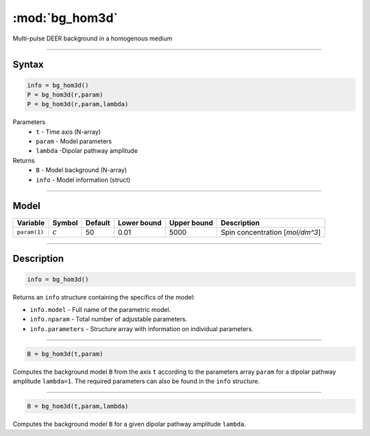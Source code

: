.. highlight:: matlab
.. _bg_hom3d:

***********************
:mod:`bg_hom3d`
***********************

Multi-pulse DEER background in a homogenous medium


-----------------------------


Syntax
=========================================

.. code-block:: matlab

        info = bg_hom3d()
        P = bg_hom3d(r,param)
        P = bg_hom3d(r,param,lambda)

Parameters
    *   ``t`` - Time axis (N-array)
    *   ``param`` - Model parameters
    *   ``lambda`` -Dipolar pathway amplitude

Returns
    *   ``B`` - Model background (N-array)
    *   ``info`` - Model information (struct)


-----------------------------

Model
=========================================


============= ============= ========= ============= ============= ==================================
 Variable       Symbol        Default   Lower bound   Upper bound      Description
============= ============= ========= ============= ============= ==================================
``param(1)``   :math:`c`       50          0.01          5000          Spin concentration [`mol/dm^3`]
============= ============= ========= ============= ============= ==================================

-----------------------------


Description
=========================================

.. code-block:: matlab

        info = bg_hom3d()

Returns an ``info`` structure containing the specifics of the model:

* ``info.model`` -  Full name of the parametric model.
* ``info.nparam`` -  Total number of adjustable parameters.
* ``info.parameters`` - Structure array with information on individual parameters.

-----------------------------


.. code-block:: matlab

    B = bg_hom3d(t,param)

Computes the background model ``B`` from the axis ``t`` according to the parameters array ``param`` for a dipolar pathway amplitude ``lambda=1``. The required parameters can also be found in the ``info`` structure.

-----------------------------

.. code-block:: matlab

    B = bg_hom3d(t,param,lambda)

Computes the background model ``B`` for a given dipolar pathway amplitude ``lambda``.